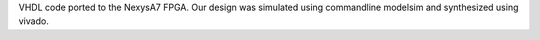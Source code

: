 
VHDL code ported to the NexysA7 FPGA. Our design was simulated using commandline modelsim and synthesized using vivado. 
